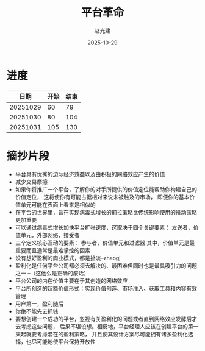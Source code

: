#+title: 平台革命
#+author: 赵光建
#+date: 2025-10-29

* 进度
|     日期 | 开始 | 结束 |
|----------+------+------|
| 20251029 |   60 |   79 |
|----------+------+------|
| 20251030 |   80 |  104 |
|----------+------+------|
| 20251031 |  105 |  130 |
* 摘抄片段
- 平台具有优秀的边际经济效益以及由积极的网络效应产生的价值
- 减少交易摩擦
- 如果你将推广一个平台，了解你的对手所提供的价值定位能帮助你构建自己的价值定位，
  这将使你有可能占据相对来说未被触及的市场，
  即便你的基本价值单元可能在表面上看来是相似的
- 在平台的世界里，旨在实现病毒式增长的前拉策略比传统影响使用的推动策略更加重要
- 可以通过病毒式增长加快平台扩张速度，这取决于四个关键要素：
  发送者，价值单元，外部网络，接受者
- 三个定义核心互动的要素：
  参与者，价值单元和过滤器
  其中，价值单元是最重要而且通常是最难掌控的因素
- 没有想好盈利的商业模式，都是扯淡--zhaogj
- 盈利化是任何平台公司都必须去解决的、最困难但同时也是最具吸引力的问题之一
  --（这他么是正确的废话）
- 平台公司的内在价值主要在于其创造的网络效应
- 平台所创造的超额价值形式：实现价值创造、市场准入、获取工具和内容有效管理
- 用户第一，盈利随后
- 你绝不能先去抓钱
- 要想创建一个成功的平台，忽视有关盈利化的问题或者直到网络效应发酵后才去考虑这些问题，
  后果不堪设想。相反地，平台经理人应该在创建平台的第一天起就要考虑潜在的盈利策略，
  并且使其设计方案尽可能拥有诸多盈利化选择，也尽可能地使平台保持开放性

